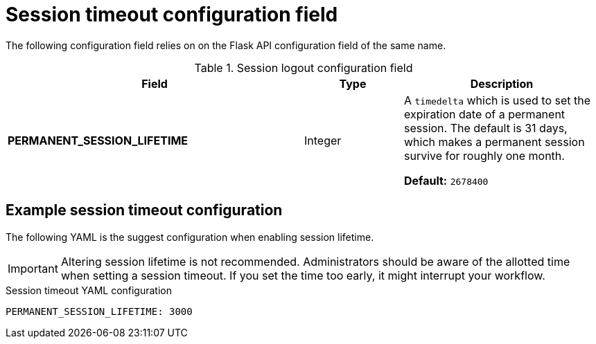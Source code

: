 :_content-type: CONCEPT
[id="config-fields-session-logout"]
= Session timeout configuration field 

The following configuration field relies on on the Flask API configuration field of the same name. 

.Session logout configuration field
[cols="3a,1a,2a",options="header"]
|===
|Field | Type |Description 
| **PERMANENT_SESSION_LIFETIME** | Integer | A `timedelta` which is used to set the expiration date of a permanent session. The default is 31 days, which makes a permanent session survive for roughly one month.

*Default:* `2678400`
|===


[id="suggested-permanent-session-lifetime-config"]
== Example session timeout configuration 

The following YAML is the suggest configuration when enabling session lifetime. 

[IMPORTANT]
====
Altering session lifetime is not recommended. Administrators should be aware of the allotted time when setting a session timeout. If you set the time too early, it might interrupt your workflow. 
====

.Session timeout YAML configuration
[source,yaml]
----
PERMANENT_SESSION_LIFETIME: 3000
----

